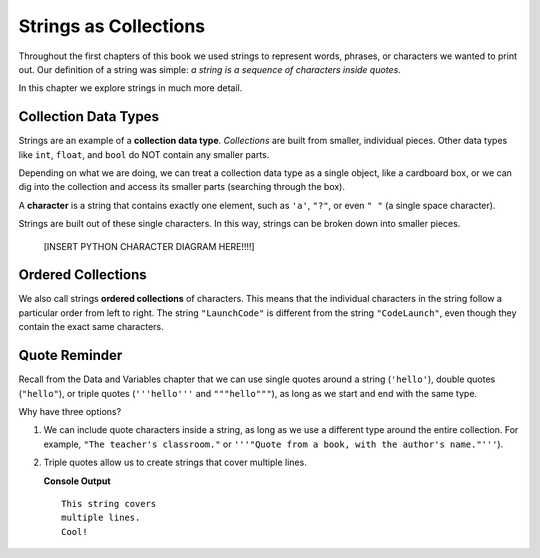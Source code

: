 Strings as Collections
======================

Throughout the first chapters of this book we used strings to represent words,
phrases, or characters we wanted to print out. Our definition of a string was
simple: *a string is a sequence of characters inside quotes*.

In this chapter we explore strings in much more detail.

Collection Data Types
---------------------

.. index:: ! collection

.. index::
   single: data type; collection

Strings are an example of a **collection data type**. *Collections* are built
from smaller, individual pieces. Other data types like ``int``, ``float``, and
``bool`` do NOT contain any smaller parts.

Depending on what we are doing, we can treat a collection data type as a single
object, like a cardboard box, or we can dig into the collection and access its
smaller parts (searching through the box).

.. index:: ! character

A **character** is a string that contains exactly one element, such as ``'a'``,
``"?"``, or even ``" "`` (a single space character).

Strings are built out of these single characters. In this way, strings can be
broken down into smaller pieces.

   [INSERT PYTHON CHARACTER DIAGRAM HERE!!!!]

.. todo:: Add the Python character figure here.

   A string is made up of characters, which are strings of length 1.

Ordered Collections
-------------------

.. index::
   single: collection; ordered

We also call strings **ordered collections** of characters. This means that the
individual characters in the string follow a particular order from left to
right. The string ``"LaunchCode"`` is different from the string
``"CodeLaunch"``, even though they contain the exact same characters.

Quote Reminder
--------------

Recall from the Data and Variables chapter that we can use single quotes around
a string (``'hello'``), double quotes (``"hello"``), or triple quotes
(``'''hello'''`` and ``"""hello"""``), as long as we start and end with the
same type.

.. todo::

   Add an internal book link here to the relevant section of the Data and
   Variables chapter.

Why have three options?

#. We can include quote characters inside a string, as long as we use a
   different type around the entire collection. For example, ``"The teacher's
   classroom."`` or ``'''"Quote from a book, with the author's name."'''``).
#. Triple quotes allow us to create strings that cover multiple lines.

   .. sourcecode:: Python
      :linenos:

      sentence = '''This string covers
      multiple lines.
      Cool!'''

      print(sentence)

   **Console Output**

   ::

      This string covers
      multiple lines.
      Cool!
